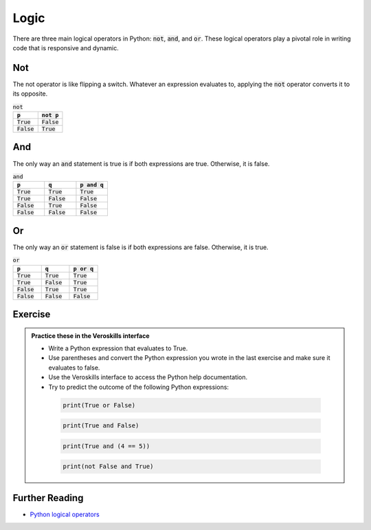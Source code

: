 Logic
=====

There are three main logical operators in Python: :code:`not`, :code:`and`, and :code:`or`. These logical operators play a pivotal role in writing code that is responsive and dynamic.

Not
+++

The not operator is like flipping a switch. Whatever an expression evaluates to, applying the :code:`not` operator converts it to its opposite.

.. csv-table:: :code:`not`
    :header: :code:`p`, :code:`not p`
    :widths: 10, 10

    :code:`True`, :code:`False`
    :code:`False`, :code:`True`



And 
+++

The only way an :code:`and` statement is true is if both expressions are true. Otherwise, it is false.

.. csv-table:: :code:`and`
    :header: :code:`p`, :code:`q`, :code:`p and q`
    :widths: 10, 10, 10

    :code:`True`, :code:`True`, :code:`True`
    :code:`True`, :code:`False`, :code:`False`
    :code:`False`, :code:`True`, :code:`False`
    :code:`False`, :code:`False`, :code:`False`

Or 
+++

The only way an :code:`or` statement is false is if both expressions are false. Otherwise, it is true.

.. csv-table:: :code:`or`
    :header: :code:`p`, :code:`q`, :code:`p or q`
    :widths: 10, 10, 10

    :code:`True`, :code:`True`, :code:`True`
    :code:`True`, :code:`False`, :code:`True`
    :code:`False`, :code:`True`, :code:`True`
    :code:`False`, :code:`False`, :code:`False`

Exercise
++++++++

.. admonition:: Practice these in the Veroskills interface

   - Write a Python expression that evaluates to True.
   - Use parentheses and convert the Python expression you wrote in the last exercise and make sure it evaluates to false.
   - Use the Veroskills interface to access the Python help documentation.
   - Try to predict the outcome of the following Python expressions:

    .. code-block:: python
        
        print(True or False)

    .. code-block:: python

        print(True and False)

    .. code-block:: python

        print(True and (4 == 5))

    .. code-block:: python

        print(not False and True)


Further Reading
+++++++++++++++

- `Python logical operators <https://www.w3schools.com/python/python_operators.asp>`_ 